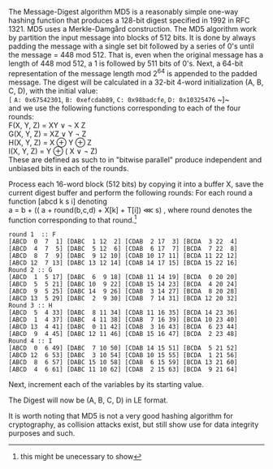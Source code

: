 The Message-Digest algorithm MD5 is a reasonably simple one-way hashing function that produces a 128-bit digest specified in 1992 in RFC 1321\cite{}. MD5 uses a Merkle-Damgård construction.
The MD5 algorithm work by partition the input message into blocks of 512 bits. It is done by always padding the message with a single set bit followed by a series of 0's until the message = 448 mod 512. That is, even when the original message has a length of 448 mod 512, a 1 is followed by 511 bits of 0's.
Next, a 64-bit representation of the message length mod 2^64 is appended to the padded message.
The digest will be calculated in a 32-bit 4-word initialization (A, B, C, D), with the initial value:\\
~[~ ~A: 0x67542301~, ~B: 0xefcdab89~, ~C: 0x98badcfe~, ~D: 0x10325476~ ~]~\\
and we use the following functions corresponding to each of the four rounds:\\
F(X, Y, Z) = XY \vee \neg X Z\\
G(X, Y, Z) = XZ \vee Y \neg Z\\
H(X, Y, Z) = X \oplus Y \oplus Z\\
I(X, Y, Z) = Y \oplus ( X \vee \neg Z)\\
These are defined as such to in "bitwise parallel" produce independent and unbiased bits in each of the rounds.

Process each 16-word block (512 bits) by copying it into a buffer X,
save the current digest buffer and perform the following rounds:
For each round a function [abcd k s i] denoting\\
a = b + (( a + round(b,c,d) + X[k] + T[i]) \lll s)
, where round denotes the function corresponding to that round.\footnote{this might be unecessary to show}
#+BEGIN_SRC
round 1  :: F
[ABCD  0  7  1] [DABC  1 12  2] [CDAB  2 17  3] [BCDA  3 22  4]
[ABCD  4  7  5] [DABC  5 12  6] [CDAB  6 17  7] [BCDA  7 22  8]
[ABCD  8  7  9] [DABC  9 12 10] [CDAB 10 17 11] [BCDA 11 22 12]
[ABCD 12  7 13] [DABC 13 12 14] [CDAB 14 17 15] [BCDA 15 22 16]
Round 2 :: G
[ABCD  1  5 17] [DABC  6  9 18] [CDAB 11 14 19] [BCDA  0 20 20]
[ABCD  5  5 21] [DABC 10  9 22] [CDAB 15 14 23] [BCDA  4 20 24]
[ABCD  9  5 25] [DABC 14  9 26] [CDAB  3 14 27] [BCDA  8 20 28]
[ABCD 13  5 29] [DABC  2  9 30] [CDAB  7 14 31] [BCDA 12 20 32]
Round 3 :: H
[ABCD  5  4 33] [DABC  8 11 34] [CDAB 11 16 35] [BCDA 14 23 36]
[ABCD  1  4 37] [DABC  4 11 38] [CDAB  7 16 39] [BCDA 10 23 40]
[ABCD 13  4 41] [DABC  0 11 42] [CDAB  3 16 43] [BCDA  6 23 44]
[ABCD  9  4 45] [DABC 12 11 46] [CDAB 15 16 47] [BCDA  2 23 48]
Round 4 :: I
[ABCD  0  6 49] [DABC  7 10 50] [CDAB 14 15 51] [BCDA  5 21 52]
[ABCD 12  6 53] [DABC  3 10 54] [CDAB 10 15 55] [BCDA  1 21 56]
[ABCD  8  6 57] [DABC 15 10 58] [CDAB  6 15 59] [BCDA 13 21 60]
[ABCD  4  6 61] [DABC 11 10 62] [CDAB  2 15 63] [BCDA  9 21 64]
#+END_SRC
Next, increment each of the variables by its starting value.

The Digest will now be (A, B, C, D) in LE format.

It is worth noting that MD5 is not a very good hashing algorithm for cryptography, as collision attacks exist, but still show use for data integrity purposes and such.
